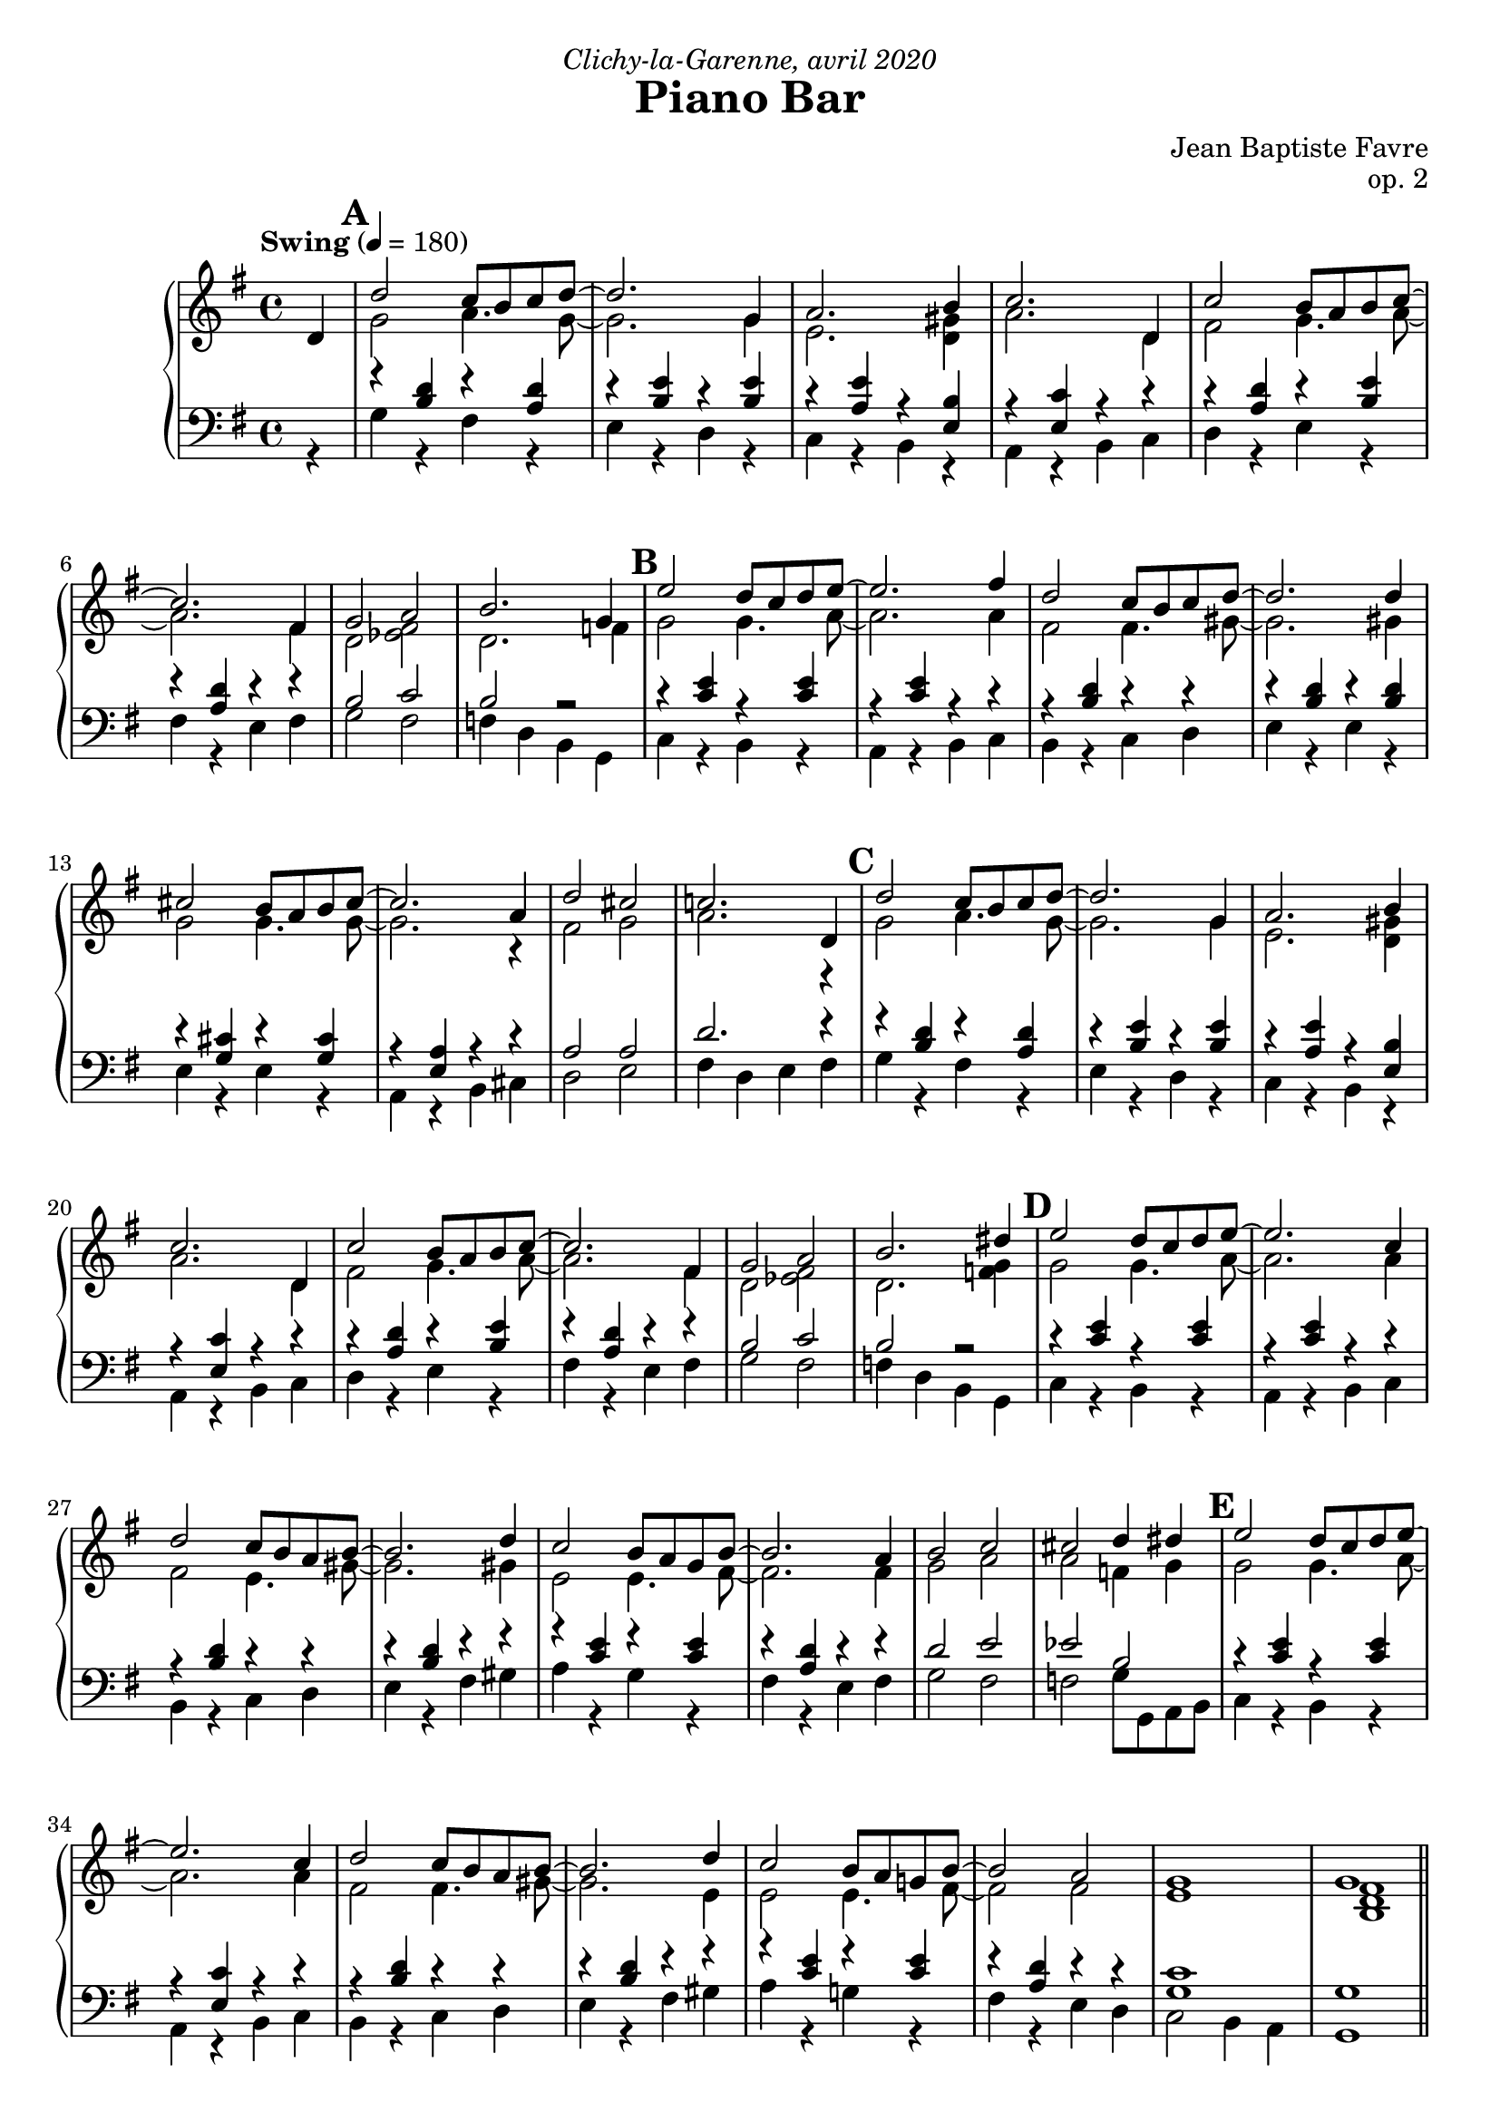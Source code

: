 \version "2.20.0"
\language "english"
\header {
  title = "Piano Bar"
  subtitle = ""
  composer = "Jean Baptiste Favre"
  opus = "op. 2"
  dedication = \markup { \italic "Clichy-la-Garenne, avril 2020" }
  tagline = ""
}
\paper {
  #(include-special-characters)
  print-all-headers = ##f
  ragged-last-bottom = ##f
  max-systems-per-page = 6
}
midiInstrumentName = "celesta"
global = { \time 4/4 \key g \major \tempo "Swing" 4 = 180 }
sopraneVoice = \relative c' {
  \set Score.markFormatter = #format-mark-box-alphabet
          \partial 4
          d4 \mark \default %\mark "A"
             d'2 c8 b c d~ d2. g,4 a2. b4 c2. d,4
             c'2 b8 a b c~ c2. fs,4 g2 a2 b2. g4
             \mark \default %\mark "B"
             e'2 d8 c d e8~ e2. fs4 d2 c8 b c d~ d2. d4
             cs2 b8 a b cs~ cs2. a4 d2 cs2 c!2. d,4
             \mark \default %\mark "C"
             d'2 c8 b c d~ d2. g,4 a2. b4 c2. d,4
             c'2 b8 a b c~ c2. fs,4 g2 a2 b2. ds4
             \mark \default %\mark "D"
             e2 d8 c d e8~ e2. c4 d2 c8 b a b8~ b2. d4
             c2 b8 a g8 b8~ b2. a4 b2 c2 cs2 d4 ds4
             \mark \default %\mark "E"
             e2 d8 c d e8~ e2. c4 d2 c8 b a b8~ b2. d4
             c2 b8 a g! b8~ b2 a2 g1 g1 \bar"||"
             \mark \default %\mark "F"
             r4 g4 a bf b!8 bf b! a~ a4 g4 b!8 bf b! a~ a4 g4 c8 b c a~ a4 g
             c8 r8 g4 a bf b!8 bf b! a~ a4 g4 b!8 bf b! a~ a8 g4 f8 e4 e f fs
             \mark \default %\mark "G"
             g8 r8 g4 a bf b!8 bf b! a~ a4 g4 b!8 bf b! a~ a4 g4 c8 b c a~ a4 g4
             c8 r8 c4 b bf a8 gs a b d c b a g! c e g4 e8 c g fs4 c' e8 d8~ d4
             \mark \default %\mark "G"
             c8 r8 g4 a bf b!8 bf b! a~ a4 g4 b!8 bf b! a~ a4 g4 c8 b c a~ a4 g
             c8 r8 c4 d e f8 g e f~ f c d f e f d e~ e c d e d e c d~ d b c d
             e r8 c4 d e f8 g e f~ f c d f e f ds e~ e c d e d4. d8 e4 fs
             \tuplet 3/2 4 { g8 d, g b d g f d, g b d f e d, g c d e d d, fs a c d, } c'2 r4 d,4
             \mark \default %\mark "H"
             d'2 c8 b c d~ \break
             d2. g,4 a2. b4 c2. d,4
             c'2 b8 a b c~ c2. fs,4 g2 a2 b2. ds4
             \mark \default %\mark "I"
             e2 d8 c d e8~ e2. fs4 d2 c8 b c d~ d2. d4
             cs2 b8 a b cs~ cs2. a4 d2 cs2 c!2. d,4
             \mark \default %\mark "J"
             d'2 c8 b c d~ d2. g,4 a2. b4 c2. d,4
             c'2 b8 a b c~ c2. fs,4 g2 a2 b2. ds4
             \mark \default %\mark "K"
             e2 d8 c d e8~ e2. c4 d2 c8 b a b8~ b2. d4
             c2 b8 a g8 b8~ b2. a4 b2 c2 cs2 d4 ds4
             \mark \default %\mark "L"
             e2 d8 c d e8~ e2. c4 d2 c8 b a b8~ b2. d4
             c2 b8 a g! b8~ b2 a2 g1 g1
             %g a a b cs d8 r8 r2. s1 \break
          \bar "|."
        }
altoVoice = \relative c' {
          \partial 4 s4
             %\mark "A"
             g'2 a4. g8~ g2. g4 e2. <d gs>4 a'2. d,4
             fs2 g4. a8~ a2. fs4 d2 <ef fs>2 d2. f4
             % \mark "B"
             g2 g4. a8~ a2. a4 fs2 fs4. gs8~ gs2. gs4
             g2 g4. g8~ g2. r4 fs2 g2 a2. r4
             %\mark "C"
             g2 a4. g8~ g2. g4 e2. <d gs>4 a'2. d,4
             fs2 g4. a8~ a2. fs4 d2 <ef fs>2 d2. <f g>4
             %\mark "D"
             g2 g4. a8~ a2. a4 fs2 e4. gs8~ gs2. gs4
             e2 e4. fs8~ fs2. fs4 g2 a2 a2 f4 g4
             %\mark "E"
             g2 g4. a8~ a2. a4 fs2 fs4. gs8~ gs2. e4
             e2 e4. fs8~ fs2 fs e1 <b d fs>1
             %\mark "F"
             R1 f'4 f f f f f f f
             e4 e e e e8 r8 r2.
             f4 f f f f f f r4 s1
             s1 f4 f f f f f f f e e e e
             <e g>8 r8 s2. f4 f f f e g8 a4 a4 r8 c,4 a' b8 f~ f4
             <e g>8 r8 r2. f4 f f f f f f f e e e e
             <e g>8 r8 r2. f2 a2 g2 a2
             s1*8
             %\mark "G"
             g2 a4. g8~  g2. g4 e2. <d gs>4 a'2. d,4
             fs2 g4. a8~ a2. fs4 d2 <ef fs>2 d2. <f g>4
             % \mark "H"
             g2 g4. a8~ a2. a4 fs2 fs4. gs8~ gs!2. gs!4
             g!2 g4. g8~ g2. r4 fs2 g2 a2. r4
             %\mark "I"
             g2 a4. g8~ g2. g4 e2. <d gs>4 a'2. d,4
             fs2 g4. a8~ a2. fs4 d2 <ef fs>2 d2. <f g>4
             %\mark "J"
             g2 g4. a8~ a2. a4 fs2 e4. gs!8~ gs!2. e4
             e2 e4. fs8~ fs2. fs4 g2 a2 a2 f4 g4
             %\mark "K"
             g2 g4. a8~ a2. a4 fs2 fs4. gs!8~ gs!2. d4
             e2 e4. fs8~ fs2 fs e1 <b d fs>1
             %f e4 e4 fs <g a> <fs a>8 r8 r2.
        }
tenorVoice = \relative c' {
          \partial 4 s4
             %\mark "A"
             r4 <b d>4 r4 <a d>4 r4 <b e>4 r4 <b e>4 r4 <a e'>4 r4 <e b'>4 r4 <e c'>4 r4 r4
             r4 <a d>4 r4 <b e>4 r4 <a d>4 r4 r4 b2 c2 b2 r2
             %\mark "B"
             r4 <c e>4 r4 <c e>4 r4 <c e>4 r4 r4 r4 <b d>4 r4 r4 r4 <b d>4 r4 <b d>4
             r4 <g cs>4 r4 <g cs>4 r4 <e a>4 r4 r4 a2 a2 d2. r4
             %\mark "C"
             r4 <b d>4 r4 <a d>4 r4 <b e>4 r4 <b e>4 r4 <a e'>4 r4 <e b'>4 r4 <e c'>4 r4 r4
             r4 <a d>4 r4 <b e>4 r4 <a d>4 r4 r4 b2 c2 b2 r2
             %\mark "D"
             r4 <c e>4 r4 <c e>4 r4 <c e>4 r4 r4 r4 <b d>4 r4 r4 r4 <b d>4 r4 r4
             r4 <c e>4 r4 <c e>4 r4 <a d>4 r4 r4 d2 e2 ef2 b2
             %\mark "E"
             r4 <c e>4 r4 <c e>4 r4 <e, c'>4 r4 r4 r4 <b' d>4 r4 r4 r4 <b d>4 r4 r4
             r4 <c e>4 r4 <c e>4 r4 <a d>4 r4 r4 <g c>1  <g>1
             %\mark "F"
             R1 r4 <b d>4 r <b d>4 r4 <b d>4 r <b d>4 r4 <g c>4 r4 <g c>4
             <g c>8 r8 r2. r4 <b d>4 r <b d>4 r4 <b d>4 r4 r4 r1
             r1 r4 <b d>4 r <b d>4 r4 <b d>4 r <b d>4 r4 <g c>4 r4 <g c>4
             <g c>8 r8 r2. r4 <a c>4 r <a d>4 r4 <g c> r4 <g c> r4 <fs d'>4 r4 <b d>4
             c8 r8 r2. r4 <b d>4 r <b d>4 r4 <b d>4 r <b d>4 r4 <g c>4 r4 <g c>4
             <g c>8 r8 r2. r4 <f c'>4 r4 <a c> r4 <g c> r4 <e a c> r4 <f d'> r4 <f d'> s1
             s1*6
             %\mark "G"
             r4 <b d>4 r4 <a d>4 r4 <b e>4 r4 <b e>4 r4 <a e'>4 r4 <e b'>4 r4 <e c'>4 r4 r4
             r4 <a d>4 r4 <b e>4 r4 <a d>4 r4 r4 b2 c2 b2 r2
             %\mark "H"
             r4 <c e>4 r4 <c e>4 r4 <c e>4 r4 r4 r4 <b d>4 r4 r4 r4 <b d>4 r4 <b d>4
             r4 <g cs>4 r4 <g cs>4 r4 <e a>4 r4 r4 a2 a2 d2. r4
             %\mark "I"
             r4 <b d>4 r4 <a d>4 r4 <b e>4 r4 <b e>4 r4 <a e'>4 r4 <e b'>4 r4 <e c'>4 r4 r4
             r4 <a d>4 r4 <b e>4 r4 <a d>4 r4 r4 b2 c2 b2 r2
             %\mark "J"
             r4 <c e>4 r4 <c e>4 r4 <c e>4 r4 r4 r4 <b d>4 r4 r4 r4 <b d>4 r4 r4
             r4 <c e>4 r4 <c e>4 r4 <a d>4 r4 r4 d2 e2 ef2 b2
             %\mark "K"
             r4 <c e>4 r4 <c e>4 r4 <e, c'>4 r4 r4 r4 <b' d>4 r4 r4 r4 <b d>4 r4 r4
             r4 <c e>4 r4 <c e>4 r4 <a d>4 r4 r4 <g c>1  <g>1
             %<b d>4 <cs e>4 <cs e>4 d4 e fs8 r8 r2.
        }
bassesVoice = \relative f {
          \partial 4 r4
             %\mark "A"
             g4 r4 fs r4 e r4 d r4 c r4 b r4 a r4 b4 c
             d4 r4 e r4 fs r4 e4 fs g2 fs f4 d4 b4 g4
             %\mark "B"
             c4 r4 b r4 a r4 b4 c b4 r4 c4 d e4 r4 e4 r4
             e4 r4 e r4 a, r4 b4 cs d2 e fs4 d e fs
             %\mark "C"
             g4 r4 fs r4 e r4 d r4 c r4 b r4 a r4 b4 c
             d4 r4 e r4 fs r4 e4 fs g2 fs f4 d4 b4 g4
             %\mark "D"
             c4 r4 b r4 a r4 b4 c b4 r4 c4 d e4 r4 fs4 gs
             a4 r4 g r4 fs r4 e4 fs g2 fs f g8 g, a b
             %\mark "E"
             c4 r4 b r4 a r4 b4 c b4 r4 c4 d e4 r4 fs4 gs
             a4 r4 g! r4 fs r4 e4 d c2 b4 a g1
             %\mark "F"
             R1 g'4 r d r g4 r d r c4 r g r
             c8 r c4 b a g r d' r g r d r4 r1
             r4 c4 b a g r d' r g4 r d r c4 r g r
             c8 r8 c4 d e f r4 d r4 e r4 a, r4 d r4 g r4
             c,8 r8 c4 b a g4 r d' r g4 r d r c4 r g r
             c8 r8 c4 b bf a r4 f r4 c' r4 a4 r4 d4 r4 g,4 r4 c8 r8 c4 b bf
             a4 r4 f4 r4 c'4 r4 a4 r4 d4 c b a g r4 b r4 c r4 d r4 d4 ds e fs
             %\mark "A"
             g4 r4 fs r4 e r4 d r4 c r4 b r4 a r4 b4 c
             d4 r4 e r4 fs r4 e4 fs g4 r4 fs r4 f4 d4 b4 g4
             %\mark "B"
             c4 r4 b4 r4 a4 r4 b4 c b4 r4 c4 d e4 r4 e4 r4
             e4 r4 e4 r4 a,4 r4 b4 cs d4 r4 e4 r4 fs4 d e fs
             %\mark "C"
             g4 r4 fs4 r4 e4 r4 d4 r4 c4 r4 b4 r4 a4 r4 b4 c
             d4 r4 e4 r4 fs4 r4 e4 fs g2 fs f4 d4 b4 g4
             %\mark "D"
             c4 r4 b4 r4 a4 r4 b4 c b4 r4 c4 d e4 r4 fs4 gs
             a4 r4 g4 r4 fs4 r4 e4 fs g2 fs f g8 g, a b
             %\mark "E"
             c4 r4 b4 r4 a4 r4 b4 c b4 r4 c4 d e4 r4 fs4 gs
             a4 r4 g!4 r4 fs4 r4 e4 d c2 b4 a g1
             %r a' g fs e d8 r8 r2.
        }

pianoMusic =   \new PianoStaff
  <<
    \tag #'nonvisuel \new ChordNames {
      \chordmode {
        \partial 4
        s4 g1 e:m a2.:m e4:7 a1:m
           d:7 d:7/fs g2 fs:dim g1:7/f
           c1 a:m b:m e:m
           cs:dim6/e a:7 d2 cs:dim6/e d1:7
           g1 e:m a2.:m e4:7 a1:m
           d:7 d:7/fs g2 fs:dim g1:7/f
           c1 a:m b:m e:7
           a:m d g2 fs2:dim7 f2:aug7 g4:7 g4:aug/a
           c1 a:m b:m e:7
           a:m d:6 c g:7+
      }
    }
    \new Staff = "haut" <<
      \set Staff.midiInstrument = \midiInstrumentName
      \clef treble
      \global
      \new Voice = "soprane" { \tag #'midi \set Voice.midiMinimumVolume = #0.3
                               \tag #'midi \set Voice.midiMaximumVolume = #1
                               \voiceOne \sopraneVoice
      }
      \new Voice = "alto" { \tag #'midi \set Voice.midiMinimumVolume = #0.2
                            \tag #'midi \set Voice.midiMaximumVolume = #0.8
                            \voiceTwo \altoVoice
      }
    >>
    \new Staff <<
      \set Staff.midiInstrument = \midiInstrumentName
      \clef bass
      \global
      \new Voice = "tenor" { \tag #'midi \set Voice.midiMinimumVolume = #0.2
                             \tag #'midi \set Voice.midiMaximumVolume = #0.8
                             \voiceOne \tenorVoice
      }
      \new Voice = "bass" { \tag #'midi \set Voice.midiMinimumVolume = #0.2
                            \tag #'midi \set Voice.midiMaximumVolume = #0.8
                            \voiceTwo \bassesVoice
      }
    >>
    \tag #'nonvisuel \new FiguredBass{
      \figuremode { \bassFigureExtendersOn
        <_>4 <5>1 <5\!> <5\!> <5\!>
             <5\!> <6\!> <5\!>2 <5\!>2 <2>1
             <5\!>1 <5\!> <5\!> <5\!>
             <6\!> <_+\!> <5\!>2 <6\!> <6\!>1
             <5>1 <5\!> <5\!> <5\!>
             <5\!> <6\!> <5\!>2 <5\!>2 <2>1
             <5\!> <5\!> <5\!> <_+\!>
             <5\!> <6\!> <5\!>2 <7\!> <7\!> <5\!>2
             <5\!>1 <5\!> <5\!> <5\!>
             <5\!> <6\!> <5\!> <5\!>
      }
    }
    \tag #'nonvisuel \new FiguredBass{
      \figuremode {
        <_>4 <I>1 <VI> <IV> <II> <V> <V>
             <I>2 <VII>2 <I>1
             <IV>1 <II> <III> <VI>
             <IV> <II> <V>2 <IV>2 <V>1
             <I>1 <VI> <IV> <II> <V> <V>
             <I>2 <VII>2 <I>1
             <IV> <II> <III> <VI>
             <II> <V> <I>2 <VII> <VII> <I>
             <IV>1 <II> <III> <VI>
             <II> <V> <IV> <I>
      }
    }
  >>

\score {
  \header {
    title = ##f
    subtitle = ##f
    piece = ##f
  }
  \keepWithTag visuel \pianoMusic
  \layout {}
}
\score {
  \header {
    title = ##f
    subtitle = ##f
    piece = ##f
  }
  \keepWithTag midi \pianoMusic
  \midi {
    \context {
      \Staff
      \remove "Staff_performer"
    }
    \context {
      \Voice
      \consists "Staff_performer"
    }
  }
}
